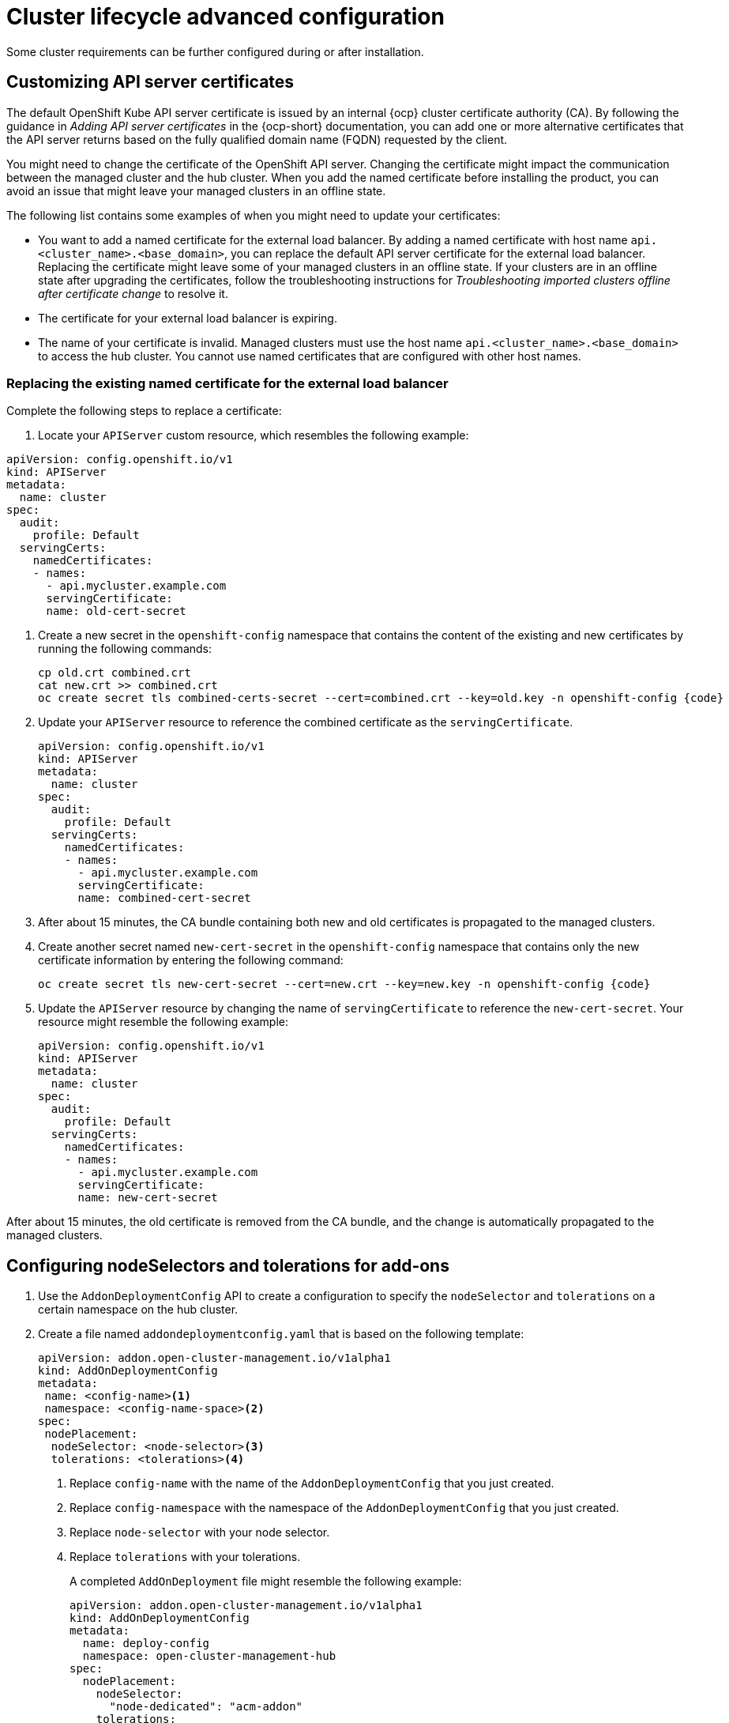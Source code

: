 [#advanced-config-cluster]
= Cluster lifecycle advanced configuration 

Some cluster requirements can be further configured during or after installation.

[#custom-api-certificates]
== Customizing API server certificates

The default OpenShift Kube API server certificate is issued by an internal {ocp} cluster certificate authority (CA). By following the guidance in _Adding API server certificates_ in the {ocp-short} documentation, you can add one or more alternative certificates that the API server returns based on the fully qualified domain name (FQDN) requested by the client.

You might need to change the certificate of the OpenShift API server. Changing the certificate might impact the communication between the managed cluster and the hub cluster. When you add the named certificate before installing the product, you can avoid an issue that might leave your managed clusters in an offline state.

The following list contains some examples of when you might need to update your certificates: 

* You want to add a named certificate for the external load balancer. By adding a named certificate with host name `api.<cluster_name>.<base_domain>`, you can replace the default API server certificate for the external load balancer. Replacing the certificate might leave some of your managed clusters in an offline state. If your clusters are in an offline state after upgrading the certificates, follow the troubleshooting instructions for _Troubleshooting imported clusters offline after certificate change_ to resolve it.

* The certificate for your external load balancer is expiring. 

* The name of your certificate is invalid. Managed clusters must use the host name `api.<cluster_name>.<base_domain>` to access the hub cluster. You cannot use named certificates that are configured with other host names.

[#replace-certificate-load-balancer]
=== Replacing the existing named certificate for the external load balancer

Complete the following steps to replace a certificate: 

. Locate your `APIServer` custom resource, which resembles the following example: 

[source,yaml]
----
apiVersion: config.openshift.io/v1
kind: APIServer
metadata:
  name: cluster
spec:
  audit:
    profile: Default
  servingCerts:
    namedCertificates:
    - names:
      - api.mycluster.example.com
      servingCertificate:
      name: old-cert-secret
----

. Create a new secret in the `openshift-config` namespace that contains the content of the existing and new certificates by running the following commands:
+
----
cp old.crt combined.crt
cat new.crt >> combined.crt
oc create secret tls combined-certs-secret --cert=combined.crt --key=old.key -n openshift-config {code}
----

. Update your `APIServer` resource to reference the combined certificate as the `servingCertificate`.
+
[source,yaml]
----
apiVersion: config.openshift.io/v1
kind: APIServer
metadata:
  name: cluster
spec:
  audit:
    profile: Default
  servingCerts:
    namedCertificates:
    - names:
      - api.mycluster.example.com
      servingCertificate:
      name: combined-cert-secret
----

. After about 15 minutes, the CA bundle containing both new and old certificates is propagated to the managed clusters.

. Create another secret named `new-cert-secret` in the `openshift-config` namespace that contains only the new certificate information by entering the following command:
+
----
oc create secret tls new-cert-secret --cert=new.crt --key=new.key -n openshift-config {code}
----

. Update the `APIServer` resource by changing the name of `servingCertificate` to reference the `new-cert-secret`. Your resource might resemble the following example: 
+
[source,yaml]
----
apiVersion: config.openshift.io/v1
kind: APIServer
metadata:
  name: cluster
spec:
  audit:
    profile: Default
  servingCerts:
    namedCertificates:
    - names:
      - api.mycluster.example.com
      servingCertificate:
      name: new-cert-secret
----

After about 15 minutes, the old certificate is removed from the CA bundle, and the change is automatically propagated to the managed clusters.

[#configure-nodeselector-tolerations-addons]
== Configuring nodeSelectors and tolerations for add-ons

.  Use the `AddonDeploymentConfig` API to create a configuration to specify the `nodeSelector` and `tolerations` on a certain namespace on the hub cluster.

. Create a file named `addondeploymentconfig.yaml` that is based on the following template:
+
[source,yaml]
----
apiVersion: addon.open-cluster-management.io/v1alpha1
kind: AddOnDeploymentConfig
metadata:
 name: <config-name><1>
 namespace: <config-name-space><2>
spec:
 nodePlacement:
  nodeSelector: <node-selector><3>
  tolerations: <tolerations><4>
----
+
<1> Replace `config-name` with the name of the `AddonDeploymentConfig` that you just created.
<2> Replace `config-namespace` with the namespace of the `AddonDeploymentConfig` that you just created.
<3> Replace `node-selector` with your node selector.
<4> Replace `tolerations` with your tolerations.
+
A completed `AddOnDeployment` file might resemble the following example: 
+
[source,yaml]
----
apiVersion: addon.open-cluster-management.io/v1alpha1
kind: AddOnDeploymentConfig
metadata:
  name: deploy-config
  namespace: open-cluster-management-hub
spec:
  nodePlacement:
    nodeSelector: 
      "node-dedicated": "acm-addon"
    tolerations:
      - effect: NoSchedule
        key: node-dedicated
        value: acm-addon
        operator: Equal
----

. Run the following command to apply the file that you created:
+
----
oc apply -f addondeploymentconfig
----

. Use the configuration that you created as the global default configuration for your add-on by running the following command:
+
----
oc patch clustermanagementaddons <addon-name><1> --type='json' -p='[{"op":"add", "path":"/spec/supportedConfigs", "value":[\{"group":"addon.open-cluster-management.io","resource":"addondeploymentconfigs", "defaultConfig":{"name":"<config-name>",<2>"namespace":"<config-namespace>"<3>}}]}]'
----
+
<1> Replace `addon-name` with your add-on name.
<2> Replace `config-name` with the name of the `AddonDeploymentConfig` that you just created.
<3> Replace `config-namespace` with the namespace of the `AddonDeploymentConfig` that you just created.

The `nodeSelector` and `tolerations` that you specified are applied to all of your add-on managed clusters.

You can also override the global default `AddonDeploymentConfig` configuration for your add-on on a certain managed cluster by using following steps:

. Use the `AddonDeploymentConfig` API to create another configuration to specify the `nodeSelector` and `tolerations` on the hub cluster. 

. Link the new configuration that you created to your add-on `ManagedClusterAddon` on a managed cluster.
+
----
oc -n <managed-cluster><1> patch managedclusteraddons <addon-name><2> --type='json' -p='[{"op":"add", "path":"/spec/configs", "value":[

{"group":"addon.open-cluster-management.io","resource":"addondeploymentconfigs","namespace":"<config-namespace><3>","name":"<config-name><4>"}
]}]'
----
+
<1> Replace `managed-cluster` with your managed cluster name
<2> Replace `addon-name` with your add-on name
<3> Replace `config-namespace` with the namespace of the `AddonDeploymentConfig` that you just created
<4> Replace `config-name` with the name of the `AddonDeploymentConfig` that you just created

The new configuration that you referenced in the add-on `ManagedClusterAddon` overrides the global default configuration that you previously defined in the `ClusterManagementAddon` add-on.

[#add-resources-adv-cluster]
== Additional resources

* See link:https://access.redhat.com/documentation/en-us/openshift_container_platform/4.13/html/security_and_compliance/configuring-certificates#api-server-certificates[Adding API server certificates] for additional information about certificates. 

* See link:../../troubleshooting/trouble_cluster_offline_cert.adoc#troubleshooting-imported-clusters-offline-after-certificate-change[Troubleshooting imported clusters offline after certificate change] for information about troubleshooting an error that might occur after a certificate change. 

* See link:../taints_tolerations.adoc#adding-a-toleration-to-a-placement[Adding a toleration to a placement] for more information about tolerations. 